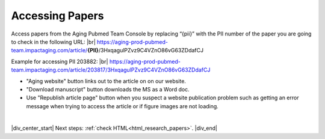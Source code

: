 

.. _paper_access:

Accessing Papers
================

Access papers from the Aging Pubmed Team Console by replacing “{pii}” with the PII number of the paper you are going to check in the following URL: |br|
https://aging-prod-pubmed-team.impactaging.com/article/**{PII}**/3HxqagulPZvz9C4VZnO86vG63ZDdafCJ

Example for accessing PII 203882: |br|
https://aging-prod-pubmed-team.impactaging.com/article/203817/3HxqagulPZvz9C4VZnO86vG63ZDdafCJ

.. image:: /_static/access_pmt_console.png
   :alt: Aging PubMed Team Console
   :scale: 99%

- "Aging website" button links out to the article on on our website.
- "Download manuscript" button downloads the MS as a Word doc.
- Use "Republish article page" button when you suspect a website publication problem such as getting an error message when trying to access the article or if figure images are not loading.

|

|div_center_start| Next steps: :ref:`check HTML<html_research_papers>`. |div_end|


.. |br| raw:: html

   <br />

.. |div_center_start| raw:: html

   <div style="text-align:center">

.. |div_end| raw:: html
   
   </div>

.. |span_format_start| raw:: html
   
   <span style='font-family:"Source Code Pro", sans-serif; font-weight: bold; text-align:center;'>

.. |span_end| raw:: html
   
   </span>